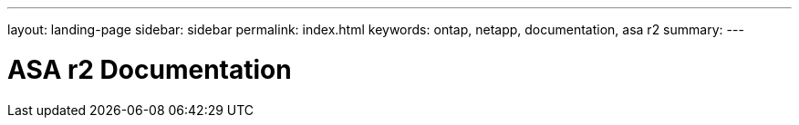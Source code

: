 ---
layout: landing-page
sidebar: sidebar
permalink: index.html
keywords: ontap, netapp, documentation, asa r2
summary: 
---

= ASA r2 Documentation
:hardbreaks:
:nofooter:
:icons: font
:linkattrs:
:imagesdir: ./media/